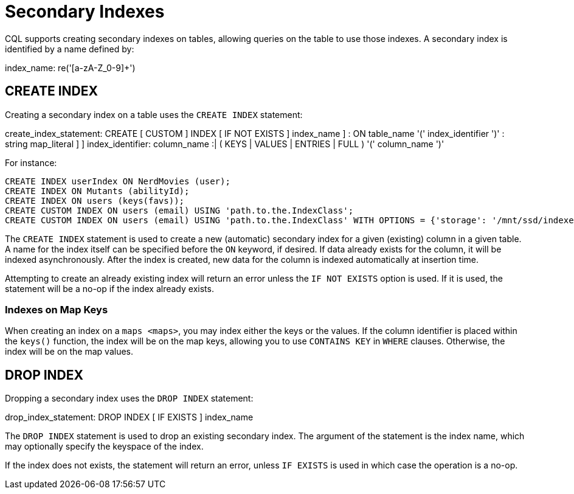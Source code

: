 = Secondary Indexes

CQL supports creating secondary indexes on tables, allowing queries on
the table to use those indexes. A secondary index is identified by a
name defined by:

index_name: re('[a-zA-Z_0-9]+')

[[create-index-statement]]
== CREATE INDEX

Creating a secondary index on a table uses the `CREATE INDEX` statement:

create_index_statement: CREATE [ CUSTOM ] INDEX [ IF NOT EXISTS ] [
[.title-ref]#index_name# ] : ON [.title-ref]#table_name# '('
[.title-ref]#index_identifier# ')' : [ USING [.title-ref]#string# [ WITH
OPTIONS = [.title-ref]#map_literal# ] ] index_identifier:
[.title-ref]#column_name# :| ( KEYS | VALUES | ENTRIES | FULL ) '('
[.title-ref]#column_name# ')'

For instance:

[source,cql]
----
CREATE INDEX userIndex ON NerdMovies (user);
CREATE INDEX ON Mutants (abilityId);
CREATE INDEX ON users (keys(favs));
CREATE CUSTOM INDEX ON users (email) USING 'path.to.the.IndexClass';
CREATE CUSTOM INDEX ON users (email) USING 'path.to.the.IndexClass' WITH OPTIONS = {'storage': '/mnt/ssd/indexes/'};
----

The `CREATE INDEX` statement is used to create a new (automatic)
secondary index for a given (existing) column in a given table. A name
for the index itself can be specified before the `ON` keyword, if
desired. If data already exists for the column, it will be indexed
asynchronously. After the index is created, new data for the column is
indexed automatically at insertion time.

Attempting to create an already existing index will return an error
unless the `IF NOT EXISTS` option is used. If it is used, the statement
will be a no-op if the index already exists.

=== Indexes on Map Keys

When creating an index on a `maps <maps>`, you may index either the keys
or the values. If the column identifier is placed within the `keys()`
function, the index will be on the map keys, allowing you to use
`CONTAINS KEY` in `WHERE` clauses. Otherwise, the index will be on the
map values.

[[drop-index-statement]]
== DROP INDEX

Dropping a secondary index uses the `DROP INDEX` statement:

drop_index_statement: DROP INDEX [ IF EXISTS ] [.title-ref]#index_name#

The `DROP INDEX` statement is used to drop an existing secondary index.
The argument of the statement is the index name, which may optionally
specify the keyspace of the index.

If the index does not exists, the statement will return an error, unless
`IF EXISTS` is used in which case the operation is a no-op.
